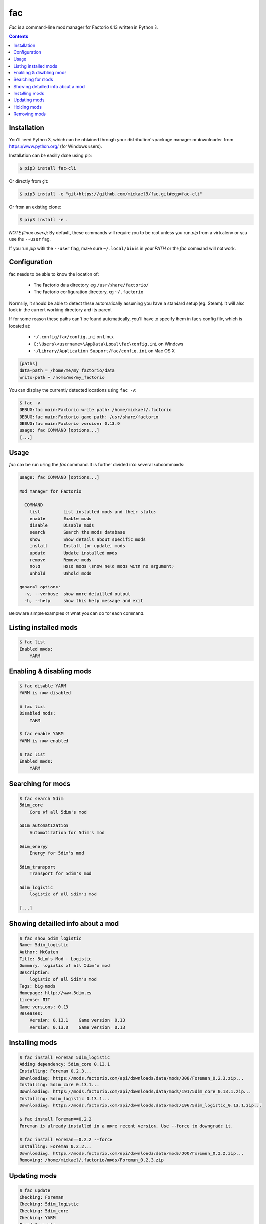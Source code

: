 fac
===


`Fac` is a command-line mod manager for Factorio 0.13 written in Python 3.

.. contents::

Installation
------------

You'll need Python 3, which can be obtained through your distribution's
package manager or downloaded from https://www.python.org/ (for Windows users).

Installation can be easilly done using pip:

.. code:: bash

    $ pip3 install fac-cli

Or directly from git:

.. code:: bash

    $ pip3 install -e "git+https://github.com/mickael9/fac.git#egg=fac-cli"

Or from an existing clone:

.. code:: bash

    $ pip3 install -e .


*NOTE (linux users)*: By default, these commands will require you to be root unless you run `pip` from a virtualenv or you use the ``--user`` flag.

If you run `pip` with the ``--user`` flag, make sure ``~/.local/bin`` is in your `PATH` or the `fac` command will not work.


Configuration
-------------

fac needs to be able to know the location of:

 * The Factorio data directory, eg ``/usr/share/factorio/``
 * The Factorio configuration directory, eg ``~/.factorio``

Normally, it should be able to detect these automatically assuming you have a standard setup (eg. Steam).
It will also look in the current working directory and its parent.

If for some reason these paths can't be found automatically, you'll have to specify them in fac's config file, which is located at:

 * ``~/.config/fac/config.ini`` on Linux
 * ``C:\Users\<username>\AppData\Local\fac\config.ini`` on Windows
 * ``~/Library/Application Support/fac/config.ini`` on Mac OS X

.. code:: ini

    [paths]
    data-path = /home/me/my_factorio/data
    write-path = /home/me/my_factorio

You can display the currently detected locations using ``fac -v``:

.. code::

    $ fac -v
    DEBUG:fac.main:Factorio write path: /home/mickael/.factorio
    DEBUG:fac.main:Factorio game path: /usr/share/factorio
    DEBUG:fac.main:Factorio version: 0.13.9
    usage: fac COMMAND [options...]
    [...]

Usage
-----
`fac` can be run using the `fac` command.
It is further divided into several subcommands:

.. code::

    usage: fac COMMAND [options...]

    Mod manager for Factorio

      COMMAND
        list         List installed mods and their status
        enable       Enable mods
        disable      Disable mods
        search       Search the mods database
        show         Show details about specific mods
        install      Install (or update) mods
        update       Update installed mods
        remove       Remove mods
        hold         Hold mods (show held mods with no argument)
        unhold       Unhold mods

    general options:
      -v, --verbose  show more detailled output
      -h, --help     show this help message and exit

Below are simple examples of what you can do for each command.

Listing installed mods
----------------------

.. code::

  $ fac list
  Enabled mods:
      YARM

Enabling & disabling mods
-------------------------

.. code::

    $ fac disable YARM
    YARM is now disabled

    $ fac list
    Disabled mods:
        YARM

    $ fac enable YARM
    YARM is now enabled

    $ fac list
    Enabled mods:
        YARM

Searching for mods
------------------

.. code::

    $ fac search 5dim
    5dim_core
        Core of all 5dim's mod

    5dim_automatization
        Automatization for 5dim's mod

    5dim_energy
        Energy for 5dim's mod

    5dim_transport
        Transport for 5dim's mod

    5dim_logistic
        logistic of all 5dim's mod

    [...]


Showing detailled info about a mod
----------------------------------
.. code::

    $ fac show 5dim_logistic
    Name: 5dim_logistic
    Author: McGuten
    Title: 5dim's Mod - Logistic
    Summary: logistic of all 5dim's mod
    Description:
        logistic of all 5dim's mod
    Tags: big-mods
    Homepage: http://www.5dim.es
    License: MIT
    Game versions: 0.13
    Releases:
        Version: 0.13.1    Game version: 0.13     
        Version: 0.13.0    Game version: 0.13     

Installing mods
---------------
.. code::

    $ fac install Foreman 5dim_logistic
    Adding dependency: 5dim_core 0.13.1
    Installing: Foreman 0.2.3...
    Downloading: https://mods.factorio.com/api/downloads/data/mods/308/Foreman_0.2.3.zip...
    Installing: 5dim_core 0.13.1...
    Downloading: https://mods.factorio.com/api/downloads/data/mods/191/5dim_core_0.13.1.zip...
    Installing: 5dim_logistic 0.13.1...
    Downloading: https://mods.factorio.com/api/downloads/data/mods/196/5dim_logistic_0.13.1.zip...

    $ fac install Foreman==0.2.2
    Foreman is already installed in a more recent version. Use --force to downgrade it.

    $ fac install Foreman==0.2.2 --force
    Installing: Foreman 0.2.2...
    Downloading: https://mods.factorio.com/api/downloads/data/mods/308/Foreman_0.2.2.zip...
    Removing: /home/mickael/.factorio/mods/Foreman_0.2.3.zip


Updating mods
-------------

.. code::

    $ fac update
    Checking: Foreman
    Checking: 5dim_logistic
    Checking: 5dim_core
    Checking: YARM
    Found 1 update:
        Foreman 0.2.2 -> 0.2.3
    Continue? [Y/n] 
    Downloading: https://mods.factorio.com/api/downloads/data/mods/308/Foreman_0.2.3.zip...
    Removing: /home/mickael/.factorio/mods/Foreman_0.2.2.zip

Holding mods
------------
Use this to keep mods from being automatically updated when using the `update` command.

.. code::

    $ fac install Foreman==0.2.2
    Installing: Foreman 0.2.2...
    Downloading: https://mods.factorio.com/api/downloads/data/mods/308/Foreman_0.2.2.zip...

    $ fac hold Foreman
    Foreman will not be updated automatically anymore

    $ fac update
    Checking: Foreman
    Foreman is held. Use --force to update it anyway.
    No updates were found

    $ fac unhold Foreman
    Foreman will now be updated automatically.

    $ fac update
    Checking: YARM
    Found 1 update:
        Foreman 0.2.2 -> 0.2.3
    Continue? [Y/n] 
    Downloading: https://mods.factorio.com/api/downloads/data/mods/308/Foreman_0.2.3.zip...
    Removing: /home/mickael/.factorio/mods/Foreman_0.2.2.zip

Removing mods
-------------

.. code::

    $ fac remove Foreman
    The following files will be removed:
        /home/mickael/.factorio/mods/Foreman_0.2.3.zip
    Continue? [Y/n] 
    Removing: /home/mickael/.factorio/mods/Foreman_0.2.3.zip

You can also use wildcards:

.. code::

    $ fac remove '5dim_*'
    The following files will be removed:
        /home/mickael/.factorio/mods/5dim_logistic_0.13.1.zip
        /home/mickael/.factorio/mods/5dim_core_0.13.1.zip
    Continue? [Y/n] 
    Removing: /home/mickael/.factorio/mods/5dim_logistic_0.13.1.zip
    Removing: /home/mickael/.factorio/mods/5dim_core_0.13.1.zip

Note the presence of quotes around ``'5dim_*'``, to prevent the shell from interpreting the asterisk.
